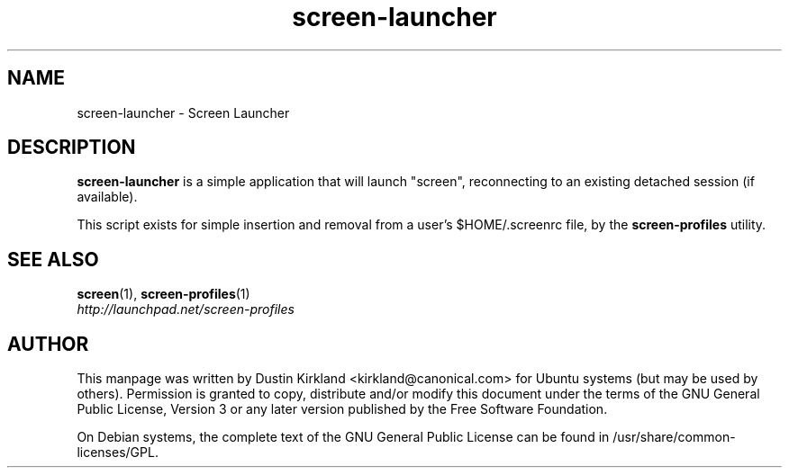 .TH screen\-launcher 1 "16 Jan 2009" screen-profiles "screen-profiles"
.SH NAME
screen\-launcher \- Screen Launcher

.SH DESCRIPTION
\fBscreen\-launcher\fP is a simple application that will launch "screen", reconnecting to an existing detached session (if available).

This script exists for simple insertion and removal from a user's $HOME/.screenrc file, by the \fBscreen\-profiles\fP utility.

.SH "SEE ALSO"
.PD 0
.TP
\fBscreen\fP(1), \fBscreen\-profiles\fP(1)

.TP
\fIhttp://launchpad.net/screen-profiles\fP
.PD

.SH AUTHOR
This manpage was written by Dustin Kirkland <kirkland@canonical.com> for Ubuntu systems (but may be used by others).  Permission is granted to copy, distribute and/or modify this document under the terms of the GNU General Public License, Version 3 or any later version published by the Free Software Foundation.

On Debian systems, the complete text of the GNU General Public License can be found in /usr/share/common-licenses/GPL.
